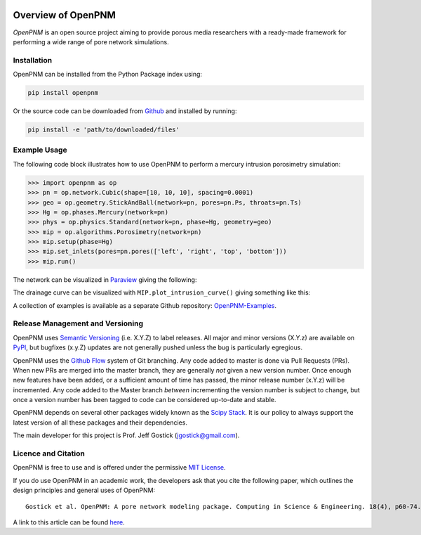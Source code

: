 .. image:: https://badge.fury.io/py/openpnm.svg
   :target: https://pypi.python.org/pypi/openpnm

.. image:: https://travis-ci.org/PMEAL/OpenPNM.svg?branch=master
   :target: https://travis-ci.org/PMEAL/OpenPNM

.. image:: https://codecov.io/gh/PMEAL/OpenPNM/branch/master/graph/badge.svg
   :target: https://codecov.io/gh/PMEAL/OpenPNM

.. image:: https://img.shields.io/badge/ReadTheDocs-GO-blue.svg
   :target: http://openpnm.readthedocs.io/en/master/

###############################################################################
Overview of OpenPNM
###############################################################################

*OpenPNM* is an open source project aiming to provide porous media researchers with a ready-made framework for performing a wide range of pore network simulations.

===============================================================================
Installation
===============================================================================

OpenPNM can be installed from the Python Package index using:

.. code-block::

   pip install openpnm

Or the source code can be downloaded from `Github <https://github.com/pmeal/OpenPNM/>`_ and installed by running:

.. code-block::

   pip install -e 'path/to/downloaded/files'

===============================================================================
Example Usage
===============================================================================

The following code block illustrates how to use OpenPNM to perform a mercury intrusion porosimetry simulation:

.. code-block:: python

    >>> import openpnm as op
    >>> pn = op.network.Cubic(shape=[10, 10, 10], spacing=0.0001)
    >>> geo = op.geometry.StickAndBall(network=pn, pores=pn.Ps, throats=pn.Ts)
    >>> Hg = op.phases.Mercury(network=pn)
    >>> phys = op.physics.Standard(network=pn, phase=Hg, geometry=geo)
    >>> mip = op.algorithms.Porosimetry(network=pn)
    >>> mip.setup(phase=Hg)
    >>> mip.set_inlets(pores=pn.pores(['left', 'right', 'top', 'bottom']))
    >>> mip.run()


The network can be visualized in `Paraview <http://www.paraview.org>`_ giving the following:

.. image:: https://i.imgur.com/mSDrIBOm.png

The drainage curve can be visualized with ``MIP.plot_intrusion_curve()`` giving something like this:

.. image:: https://i.imgur.com/1C2uXt9m.png

A collection of examples is available as a separate Github repository: `OpenPNM-Examples <https://www.github.com/PMEAL/OpenPNM-Examples>`_.

===============================================================================
Release Management and Versioning
===============================================================================

OpenPNM uses `Semantic Versioning <http://semver.org>`_ (i.e. X.Y.Z) to label releases.  All major and minor versions (X.Y.z) are available on `PyPI <https://pypi.python.org/pypi>`_, but bugfixes (x.y.Z) updates are not generally pushed unless the bug is particularly egregious.

OpenPNM uses the `Github Flow <http://scottchacon.com/2011/08/31/github-flow.html>`_ system of Git branching. Any code added to master is done via Pull Requests (PRs).  When new PRs are merged into the master branch, they are generally *not* given a new version number. Once enough new features have been added, or a sufficient amount of time has passed, the minor release number (x.Y.z) will be incremented. Any code added to the Master branch *between* incrementing the version number is subject to change, but once a version number has been tagged to code can be considered up-to-date and stable.

OpenPNM depends on several other packages widely known as the `Scipy Stack <https://www.scipy.org/stackspec.html>`_.  It is our policy to always support the latest version of all these packages and their dependencies.

The main developer for this project is Prof. Jeff Gostick (jgostick@gmail.com).

===============================================================================
Licence and Citation
===============================================================================

OpenPNM is free to use and is offered under the permissive `MIT License <http://opensource.org/licenses/MIT>`_.

If you do use OpenPNM in an academic work, the developers ask that you cite the following paper, which outlines the design principles and general uses of OpenPNM:

::

    Gostick et al. OpenPNM: A pore network modeling package. Computing in Science & Engineering. 18(4), p60-74.

A link to this article can be found `here <http://doi.org/10.1109/MCSE.2016.49>`_.

